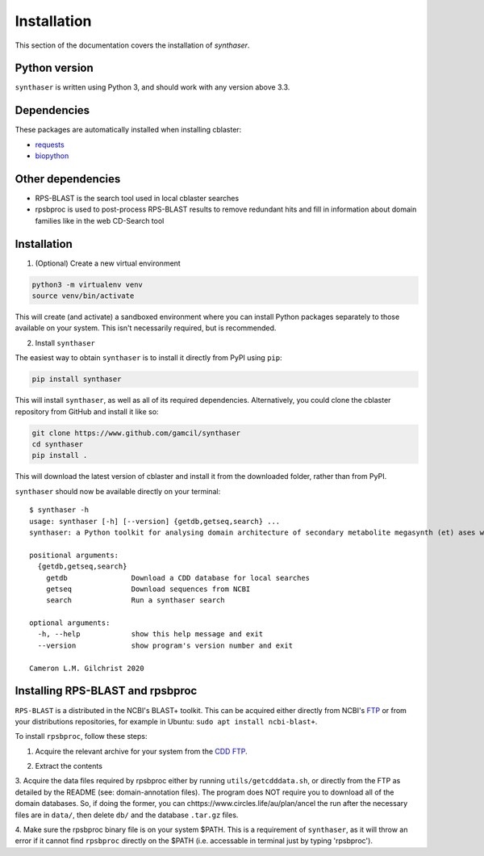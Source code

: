 .. _installation:

Installation
============

This section of the documentation covers the installation of `synthaser`.


Python version
--------------

``synthaser`` is written using Python 3, and should work with any version above 3.3.

Dependencies
------------

These packages are automatically installed when installing cblaster:

- requests_
- biopython_

Other dependencies
------------------

- RPS-BLAST is the search tool used in local cblaster searches
- rpsbproc is used to post-process RPS-BLAST results to remove redundant hits and
  fill in information about domain families like in the web CD-Search tool

Installation
------------

1. (Optional) Create a new virtual environment

.. code-block:: python

        python3 -m virtualenv venv
        source venv/bin/activate

This will create (and activate) a sandboxed environment where you can install
Python packages separately to those available on your system. This isn't necessarily
required, but is recommended.

2. Install ``synthaser``

The easiest way to obtain ``synthaser`` is to install it directly from PyPI using ``pip``:

.. code-block:: sh

        pip install synthaser

This will install ``synthaser``, as well as all of its required dependencies.
Alternatively, you could clone the cblaster repository from GitHub and
install it like so:

.. code-block:: sh

        git clone https://www.github.com/gamcil/synthaser
        cd synthaser
        pip install .

This will download the latest version of cblaster and install it from the downloaded
folder, rather than from PyPI.

``synthaser`` should now be available directly on your terminal:

::

        $ synthaser -h
        usage: synthaser [-h] [--version] {getdb,getseq,search} ...     
        synthaser: a Python toolkit for analysing domain architecture of secondary metabolite megasynth (et) ases with NCBI CD-Search.

        positional arguments:
          {getdb,getseq,search}
            getdb               Download a CDD database for local searches
            getseq              Download sequences from NCBI
            search              Run a synthaser search

        optional arguments:
          -h, --help            show this help message and exit
          --version             show program's version number and exit

        Cameron L.M. Gilchrist 2020


Installing RPS-BLAST and rpsbproc
---------------------------------

``RPS-BLAST`` is a distributed in the NCBI's BLAST+ toolkit. This can be acquired
either directly from NCBI's FTP_ or from your distributions repositories, for example
in Ubuntu: ``sudo apt install ncbi-blast+``.

To install ``rpsbproc``, follow these steps:

1. Acquire the relevant archive for your system from the `CDD FTP`__.

__ ftp://ftp.ncbi.nih.gov/pub/mmdb/cdd/rpsbproc/

2. Extract the contents

3. Acquire the data files required by rpsbproc either by running
``utils/getcdddata.sh``, or directly from the FTP as detailed by the README
(see: domain-annotation files). The program does NOT require you to
download all of the domain databases. So, if doing the former, you can
chttps://www.circles.life/au/plan/ancel the run after the necessary files are in ``data/``, then delete ``db/``
and the database ``.tar.gz`` files.

4. Make sure the rpsbproc binary file is on your system $PATH.
This is a requirement of ``synthaser``, as it will throw an error if it
cannot find ``rpsbproc`` directly on the $PATH (i.e. accessable in terminal
just by typing 'rpsbproc').


.. _requests: https://requests.readthedocs.io/en/master/
.. _biopython: https://biopython.org/
.. _numpy: https://numpy.org/
.. _scipy: https://scipy.org/
.. _PySimpleGUI: https://pysimplegui.readthedocs.io/en/latest/
.. _genome2json: https://github.com/gamcil/genome2json
.. _diamond: https://github.com/bbuchfink/diamond
.. _FTP: ftp://ftp.ncbi.nlm.nih.gov/blast/executables/blast+/LATEST/
